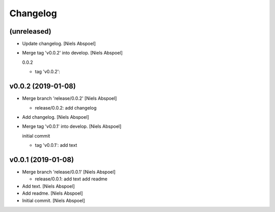 Changelog
=========


(unreleased)
------------
- Update changelog. [Niels Abspoel]
- Merge tag 'v0.0.2' into develop. [Niels Abspoel]

  0.0.2

  * tag 'v0.0.2':


v0.0.2 (2019-01-08)
-------------------
- Merge branch 'release/0.0.2' [Niels Abspoel]

  * release/0.0.2:
    add changelog
- Add changelog. [Niels Abspoel]
- Merge tag 'v0.0.1' into develop. [Niels Abspoel]

  initial commit

  * tag 'v0.0.1':
    add text


v0.0.1 (2019-01-08)
-------------------
- Merge branch 'release/0.0.1' [Niels Abspoel]

  * release/0.0.1:
    add text
    add readme
- Add text. [Niels Abspoel]
- Add readme. [Niels Abspoel]
- Initial commit. [Niels Abspoel]



